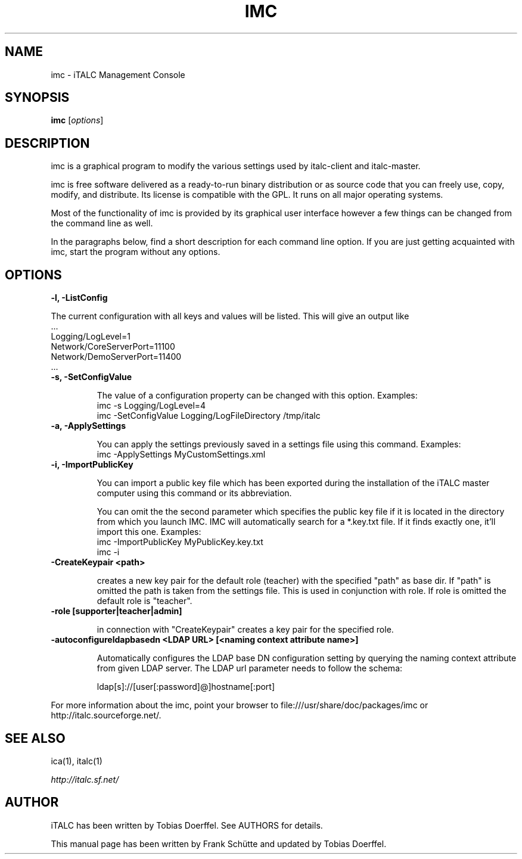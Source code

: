 .TH IMC 1 2013-08-12 iTALC
.SH NAME
imc \- iTALC Management Console
.SH SYNOPSIS
\fBimc\fP [\fIoptions\fP]
.SH DESCRIPTION

imc is a graphical program to modify the various settings used by italc-client and italc-master.

imc is free software delivered as a ready-to-run binary distribution or as source code that you can freely use, copy, modify, and distribute. Its license is compatible with the GPL. It runs on all major operating systems.

Most of the functionality of imc is provided by its graphical user interface however a few things can be changed from the command line as well.

In the paragraphs below, find a short description for each command line option. If you are just getting acquainted with imc, start the program without any options.
.
.SH OPTIONS
.B -l, -ListConfig

The current configuration with all keys and values will be listed. This will give an output like
   ...
   Logging/LogLevel=1
   Network/CoreServerPort=11100
   Network/DemoServerPort=11400
   ...

.TP
.B -s, -SetConfigValue

The value of a configuration property can be changed with this option.
Examples:
  imc -s Logging/LogLevel=4
  imc -SetConfigValue Logging/LogFileDirectory /tmp/italc

.TP
.B -a, -ApplySettings

You can apply the settings previously saved in a settings file using this command.
Examples:
  imc -ApplySettings MyCustomSettings.xml

.TP
.B -i, -ImportPublicKey

You can import a public key file which has been exported during the installation
of the iTALC master computer using this command or its abbreviation.

You can omit the the second parameter which specifies the public key file if it
is located in the directory from which you launch IMC. IMC will automatically
search for a *.key.txt file. If it finds exactly one, it'll import this one.
Examples:
  imc -ImportPublicKey MyPublicKey.key.txt
  imc -i

.TP
.B -CreateKeypair <path>

creates a new key pair for the default role (teacher) with the specified "path" as base dir. If "path" is omitted 
the path is taken from the settings file. This is used in conjunction with role. If role is omitted the default
role is "teacher".

.TP
.B -role [supporter|teacher|admin]

in connection with "CreateKeypair" creates a key pair for the specified role.

.TP
.B -autoconfigureldapbasedn <LDAP URL> [<naming context attribute name>]

Automatically configures the LDAP base DN configuration setting by querying the naming context attribute from given
LDAP server. The LDAP url parameter needs to follow the schema:

  ldap[s]://[user[:password]@]hostname[:port]

.PP
For more information about the imc, point your browser to file:///usr/share/doc/packages/imc or http://italc.sourceforge.net/.
.SH SEE ALSO
ica(1), italc(1)

.PP
.IR http://italc.sf.net/

.SH AUTHOR
iTALC has been written by Tobias Doerffel. See AUTHORS for details.
.PP
This manual page has been written by Frank Schütte and updated by Tobias Doerffel.
